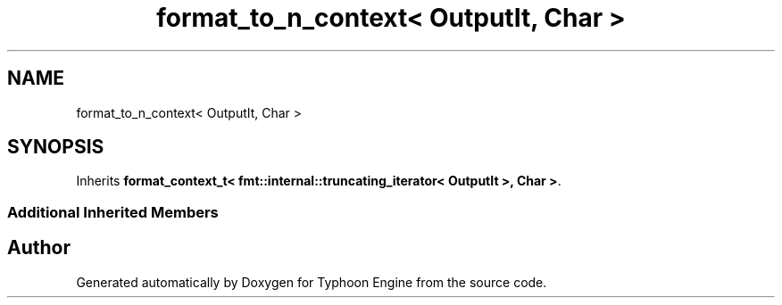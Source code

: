 .TH "format_to_n_context< OutputIt, Char >" 3 "Sat Jul 20 2019" "Version 0.1" "Typhoon Engine" \" -*- nroff -*-
.ad l
.nh
.SH NAME
format_to_n_context< OutputIt, Char >
.SH SYNOPSIS
.br
.PP
.PP
Inherits \fBformat_context_t< fmt::internal::truncating_iterator< OutputIt >, Char >\fP\&.
.SS "Additional Inherited Members"


.SH "Author"
.PP 
Generated automatically by Doxygen for Typhoon Engine from the source code\&.
